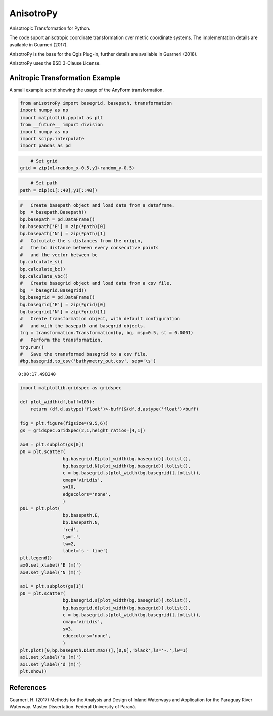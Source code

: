AnisotroPy
=======

Anisotropic Transformation for Python.

The code suport anisotropic coordinate transformation over metric coordinate systems.
The implementation details are available in Guarneri (2017).

AnisotroPy is the base for the Qgis Plug-in, further details are available in Guarneri (2018). 

AnisotroPy uses the BSD 3-Clause License.

Anitropic Transformation Example
^^^^^^^^^^^^^^^^^^^^^^^^

A small example script showing the usage of the AnyForm transformation.


.. code:: python

    from anisotroPy import basegrid, basepath, transformation
    import numpy as np
    import matplotlib.pyplot as plt
    from __future__ import division
    import numpy as np
    import scipy.interpolate
    import pandas as pd


.. code:: python
	# Input values creation
    x = np.array([ 1.5,  1.,  1.,  2.,  2.,  4.,  4.,  3., 3.])
    y = np.array([ 0.,  1.,  3.,  4.,  2.,  3.,  2.,  1., 0.])
    
    t = np.zeros(x.shape)
    t[1:] = np.sqrt((x[1:] - x[:-1])**2 + (y[1:] - y[:-1])**2)
    t = np.cumsum(t)
    t /= t[-1]
    nt = np.linspace(0, 1, 10000)
    x1 = scipy.interpolate.spline(t, x, nt)
    y1 = scipy.interpolate.spline(t, y, nt)
    plt.plot(x1, y1, label='Path',lw=0.5)
    
    random_x = np.random.random(len(x1))
    random_y = np.random.random(len(y1))
    
    plt.scatter(x1+random_x-0.5,y1+random_y-0.5,s=1,edgecolors='none', label = 'Grid points')
    plt.scatter(x1[::250], y1[::250], label='Discrete path', c = 'r',edgecolors='none')
    plt.legend(loc='best')
    plt.show()


.. image:: output_5_0.png


.. code:: python

	# Set grid
    grid = zip(x1+random_x-0.5,y1+random_y-0.5)

.. code:: python
	
	# Set path
    path = zip(x1[::40],y1[::40])

.. code:: python

    #   Create basepath object and load data from a dataframe.
    bp  = basepath.Basepath()
    bp.basepath = pd.DataFrame()
    bp.basepath['E'] = zip(*path)[0]
    bp.basepath['N'] = zip(*path)[1]
    #   Calculate the s distances from the origin,
    #   the bc distance between every consecutive points
    #   and the vector between bc
    bp.calculate_s()
    bp.calculate_bc()
    bp.calculate_vbc()
    #   Create basegrid object and load data from a csv file.
    bg  = basegrid.Basegrid()
    bg.basegrid = pd.DataFrame()
    bg.basegrid['E'] = zip(*grid)[0]
    bg.basegrid['N'] = zip(*grid)[1]
    #   Create transformation object, with default configuration
    #   and with the basepath and basegrid objects.
    trg = transformation.Transformation(bp, bg, msp=0.5, st = 0.0001)
    #   Perform the transformation.
    trg.run()
    #   Save the transformed basegrid to a csv file.
    #bg.basegrid.to_csv('bathymetry_out.csv', sep='\s')


.. image:: output_8_1.png


.. parsed-literal::

    0:00:17.498240


.. code:: python

    import matplotlib.gridspec as gridspec
    
    def plot_width(df,buff=100):
        return (df.d.astype('float')>-buff)&(df.d.astype('float')<buff)
    
    fig = plt.figure(figsize=(9.5,6))
    gs = gridspec.GridSpec(2,1,height_ratios=[4,1])
    
    ax0 = plt.subplot(gs[0])
    p0 = plt.scatter(
                    bg.basegrid.E[plot_width(bg.basegrid)].tolist(),
                    bg.basegrid.N[plot_width(bg.basegrid)].tolist(),
                    c = bg.basegrid.s[plot_width(bg.basegrid)].tolist(),
                    cmap='viridis',
                    s=10,
                    edgecolors='none',
                    )
    p01 = plt.plot(
                    bp.basepath.E,
                    bp.basepath.N,
                    'red',
                    ls='-',
                    lw=2,
                    label='s - line')
    plt.legend()
    ax0.set_xlabel('E (m)')
    ax0.set_ylabel('N (m)')
    
    ax1 = plt.subplot(gs[1])
    p0 = plt.scatter(
                    bg.basegrid.s[plot_width(bg.basegrid)].tolist(),
                    bg.basegrid.d[plot_width(bg.basegrid)].tolist(),
                    c = bg.basegrid.s[plot_width(bg.basegrid)].tolist(),
                    cmap='viridis',
                    s=3,
                    edgecolors='none',
                    )
    plt.plot([0,bp.basepath.Dist.max()],[0,0],'black',ls='-.',lw=1)
    ax1.set_xlabel('s (m)')
    ax1.set_ylabel('d (m)')
    plt.show()



.. image:: output_9_0.png


References
^^^^^^^^^^^^^^^^^^^^^^^^

Guarneri, H. (2017) Methods for the Analysis and Design of Inland Waterways and Application for the Paraguay River Waterway. Master Dissertation. Federal University of Paraná.
